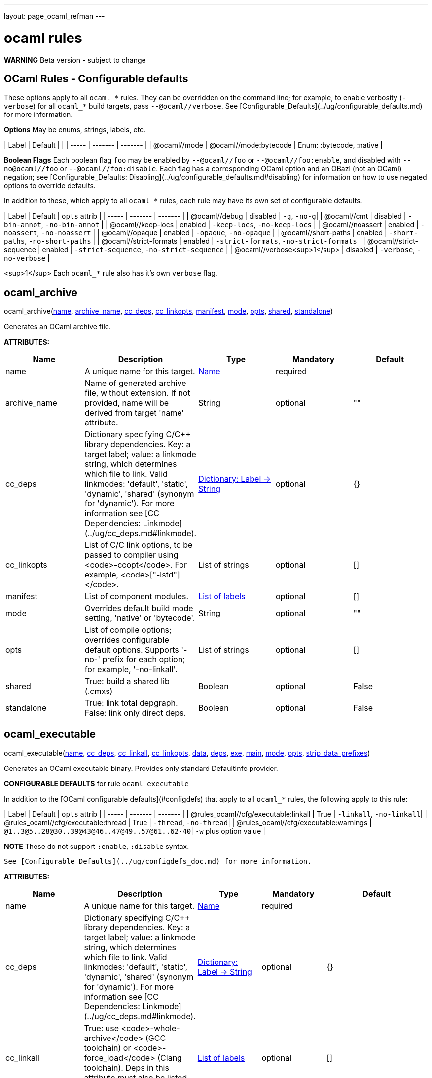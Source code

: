 ---
layout: page_ocaml_refman
---

= ocaml rules
:toc:

**WARNING** Beta version - subject to change

== OCaml Rules - Configurable defaults

These options apply to all `ocaml_*` rules. They can be overridden on
the command line; for example, to enable verbosity (`-verbose`) for
all `ocaml_*` build targets, pass `--@ocaml//verbose`. See
[Configurable_Defaults](../ug/configurable_defaults.md) for more
information.

**Options** May be enums, strings, labels, etc.

| Label | Default |  |
| ----- | ------- | ------- |
| @ocaml//mode | @ocaml//mode:bytecode | Enum: :bytecode, :native |

**Boolean Flags** Each boolean flag `foo` may be enabled by
`--@ocaml//foo` or `--@ocaml//foo:enable`, and disabled with
`--no@ocaml//foo` or `--@ocaml//foo:disable`. Each flag has a
corresponding OCaml option and an OBazl (not an OCaml) negation; see
[Configurable_Defaults:
Disabling](../ug/configurable_defaults.md#disabling) for information
on how to use negated options to override defaults.

In addition to these, which apply to all `ocaml_*` rules, each rule
may have its own set of configurable defaults.

| Label | Default | `opts` attrib |
| ----- | ------- | ------- |
| @ocaml//debug | disabled | `-g`, `-no-g`|
| @ocaml//cmt | disabled | `-bin-annot`, `-no-bin-annot` |
| @ocaml//keep-locs | enabled | `-keep-locs`, `-no-keep-locs` |
| @ocaml//noassert | enabled | `-noassert`, `-no-noassert` |
| @ocaml//opaque | enabled | `-opaque`, `-no-opaque` |
| @ocaml//short-paths | enabled | `-short-paths`, `-no-short-paths` |
| @ocaml//strict-formats | enabled | `-strict-formats`, `-no-strict-formats` |
| @ocaml//strict-sequence | enabled | `-strict-sequence`, `-no-strict-sequence` |
| @ocaml//verbose<sup>1</sup> | disabled | `-verbose`, `-no-verbose` |

<sup>1</sup> Each `ocaml_*` rule also has it's own `verbose` flag.

== ocaml_archive


pass:[ocaml_archive(<a href="#ocaml_archive-name">name</a>, <a href="#ocaml_archive-archive_name">archive_name</a>, <a href="#ocaml_archive-cc_deps">cc_deps</a>, <a href="#ocaml_archive-cc_linkopts">cc_linkopts</a>, <a href="#ocaml_archive-manifest">manifest</a>, <a href="#ocaml_archive-mode">mode</a>, <a href="#ocaml_archive-opts">opts</a>, <a href="#ocaml_archive-shared">shared</a>, <a href="#ocaml_archive-standalone">standalone</a>)]

Generates an OCaml archive file.

**ATTRIBUTES:**

[.rule_attrs]
[cols="1,1,1,1,1"]
|===
| Name  | Description | Type | Mandatory | Default

| +++<a id="ocaml_archive-name"></a>+++name
|  A unique name for this target. | +++<a href="https://bazel.build/docs/build-ref.html#name">Name</a>+++
| required
| 
| +++<a id="ocaml_archive-archive_name"></a>+++archive_name
|  Name of generated archive file, without extension. If not provided, name will be derived from target 'name' attribute. | +++String+++
| optional
| ""
| +++<a id="ocaml_archive-cc_deps"></a>+++cc_deps
|  Dictionary specifying C/C++ library dependencies. Key: a target label; value: a linkmode string, which determines which file to link. Valid linkmodes: 'default', 'static', 'dynamic', 'shared' (synonym for 'dynamic'). For more information see [CC Dependencies: Linkmode](../ug/cc_deps.md#linkmode). | +++<a href="https://bazel.build/docs/skylark/lib/dict.html">Dictionary: Label -> String</a>+++
| optional
| {}
| +++<a id="ocaml_archive-cc_linkopts"></a>+++cc_linkopts
|  List of C/C++ link options, to be passed to compiler using <code>-ccopt</code>. For example, <code>["-lstd++"]</code>. | +++List of strings+++
| optional
| []
| +++<a id="ocaml_archive-manifest"></a>+++manifest
|  List of component modules. | +++<a href="https://bazel.build/docs/build-ref.html#labels">List of labels</a>+++
| optional
| []
| +++<a id="ocaml_archive-mode"></a>+++mode
|  Overrides default build mode setting, 'native' or 'bytecode'. | +++String+++
| optional
| ""
| +++<a id="ocaml_archive-opts"></a>+++opts
|  List of compile options; overrides configurable default options. Supports '-no-' prefix for each option; for example, '-no-linkall'. | +++List of strings+++
| optional
| []
| +++<a id="ocaml_archive-shared"></a>+++shared
|  True: build a shared lib (.cmxs) | +++Boolean+++
| optional
| False
| +++<a id="ocaml_archive-standalone"></a>+++standalone
|  True: link total depgraph. False: link only direct deps. | +++Boolean+++
| optional
| False

|===



== ocaml_executable


pass:[ocaml_executable(<a href="#ocaml_executable-name">name</a>, <a href="#ocaml_executable-cc_deps">cc_deps</a>, <a href="#ocaml_executable-cc_linkall">cc_linkall</a>, <a href="#ocaml_executable-cc_linkopts">cc_linkopts</a>, <a href="#ocaml_executable-data">data</a>, <a href="#ocaml_executable-deps">deps</a>, <a href="#ocaml_executable-exe">exe</a>, <a href="#ocaml_executable-main">main</a>, <a href="#ocaml_executable-mode">mode</a>, <a href="#ocaml_executable-opts">opts</a>,
                 <a href="#ocaml_executable-strip_data_prefixes">strip_data_prefixes</a>)]

Generates an OCaml executable binary. Provides only standard DefaultInfo provider.

**CONFIGURABLE DEFAULTS** for rule `ocaml_executable`

In addition to the [OCaml configurable defaults](#configdefs) that apply to all
`ocaml_*` rules, the following apply to this rule:

| Label | Default | `opts` attrib |
| ----- | ------- | ------- |
| @rules_ocaml//cfg/executable:linkall | True | `-linkall`, `-no-linkall`|
| @rules_ocaml//cfg/executable:thread | True | `-thread`, `-no-thread`|
| @rules_ocaml//cfg/executable:warnings | `@1..3@5..28@30..39@43@46..47@49..57@61..62-40`| `-w` plus option value |

**NOTE** These do not support `:enable`, `:disable` syntax.

 See [Configurable Defaults](../ug/configdefs_doc.md) for more information.
    

**ATTRIBUTES:**

[.rule_attrs]
[cols="1,1,1,1,1"]
|===
| Name  | Description | Type | Mandatory | Default

| +++<a id="ocaml_executable-name"></a>+++name
|  A unique name for this target. | +++<a href="https://bazel.build/docs/build-ref.html#name">Name</a>+++
| required
| 
| +++<a id="ocaml_executable-cc_deps"></a>+++cc_deps
|  Dictionary specifying C/C++ library dependencies. Key: a target label; value: a linkmode string, which determines which file to link. Valid linkmodes: 'default', 'static', 'dynamic', 'shared' (synonym for 'dynamic'). For more information see [CC Dependencies: Linkmode](../ug/cc_deps.md#linkmode). | +++<a href="https://bazel.build/docs/skylark/lib/dict.html">Dictionary: Label -> String</a>+++
| optional
| {}
| +++<a id="ocaml_executable-cc_linkall"></a>+++cc_linkall
|  True: use <code>-whole-archive</code> (GCC toolchain) or <code>-force_load</code> (Clang toolchain). Deps in this attribute must also be listed in cc_deps. | +++<a href="https://bazel.build/docs/build-ref.html#labels">List of labels</a>+++
| optional
| []
| +++<a id="ocaml_executable-cc_linkopts"></a>+++cc_linkopts
|  List of C/C++ link options. E.g. <code>["-lstd++"]</code>. | +++List of strings+++
| optional
| []
| +++<a id="ocaml_executable-data"></a>+++data
|  Runtime dependencies: list of labels of data files needed by this executable at runtime. | +++<a href="https://bazel.build/docs/build-ref.html#labels">List of labels</a>+++
| optional
| []
| +++<a id="ocaml_executable-deps"></a>+++deps
|  List of OCaml dependencies. | +++<a href="https://bazel.build/docs/build-ref.html#labels">List of labels</a>+++
| optional
| []
| +++<a id="ocaml_executable-exe"></a>+++exe
|  By default, executable name is derived from 'name' attribute; use this to override. | +++String+++
| optional
| ""
| +++<a id="ocaml_executable-main"></a>+++main
|  Label of module containing entry point of executable. This module will be placed last in the list of dependencies. | +++<a href="https://bazel.build/docs/build-ref.html#labels">Label</a>+++
| optional
| None
| +++<a id="ocaml_executable-mode"></a>+++mode
|  - | +++<a href="https://bazel.build/docs/build-ref.html#labels">Label</a>+++
| optional
| @rules_ocaml//build/mode
| +++<a id="ocaml_executable-opts"></a>+++opts
|  List of compile options; overrides configurable default options. Supports '-no-' prefix for each option; for example, '-no-linkall'. | +++List of strings+++
| optional
| []
| +++<a id="ocaml_executable-strip_data_prefixes"></a>+++strip_data_prefixes
|  Symlink each data file to the basename part in the runfiles root directory. E.g. test/foo.data -&gt; foo.data. | +++Boolean+++
| optional
| False

|===



== ocaml_genrule


pass:[ocaml_genrule(<a href="#ocaml_genrule-name">name</a>, <a href="#ocaml_genrule-cmd">cmd</a>, <a href="#ocaml_genrule-outs">outs</a>, <a href="#ocaml_genrule-srcs">srcs</a>, <a href="#ocaml_genrule-tools">tools</a>)]

Functional equivalent of native 'genrule', except that it supports Bazel transitions on the tools.  Use this instead of native 'genrule' if your tools are ocaml/ppx executables.

    

**ATTRIBUTES:**

[.rule_attrs]
[cols="1,1,1,1,1"]
|===
| Name  | Description | Type | Mandatory | Default

| +++<a id="ocaml_genrule-name"></a>+++name
|  A unique name for this target. | +++<a href="https://bazel.build/docs/build-ref.html#name">Name</a>+++
| required
| 
| +++<a id="ocaml_genrule-cmd"></a>+++cmd
|  The command to run. Subject to $(location) and "Make" variable substitution. Use $(GENDIR) as output dir. | +++String+++
| required
| 
| +++<a id="ocaml_genrule-outs"></a>+++outs
|  List of filenames; required; nonconfigurable<br><br>A list of files generated by this rule. Output files must not cross package boundaries. Output filenames are interpreted as relative to the package. | +++List of labels+++
| required
| 
| +++<a id="ocaml_genrule-srcs"></a>+++srcs
|  A list of inputs for this rule, such as source files to process. Do not list tools executed by the cmd here; use the tools attribute instead. | +++<a href="https://bazel.build/docs/build-ref.html#labels">List of labels</a>+++
| optional
| []
| +++<a id="ocaml_genrule-tools"></a>+++tools
|  List of labels; optional<br><br>A list of tool dependencies for this rule. | +++<a href="https://bazel.build/docs/build-ref.html#labels">List of labels</a>+++
| required
| 

|===



== ocaml_import


pass:[ocaml_import(<a href="#ocaml_import-name">name</a>, <a href="#ocaml_import-all">all</a>, <a href="#ocaml_import-archive">archive</a>, <a href="#ocaml_import-deps">deps</a>, <a href="#ocaml_import-doc">doc</a>, <a href="#ocaml_import-modules">modules</a>, <a href="#ocaml_import-plugin">plugin</a>, <a href="#ocaml_import-ppx">ppx</a>, <a href="#ocaml_import-ppx_codeps">ppx_codeps</a>, <a href="#ocaml_import-signature">signature</a>, <a href="#ocaml_import-srcs">srcs</a>,
             <a href="#ocaml_import-version">version</a>)]

Imports pre-compiled OCaml files. [User Guide](../ug/ocaml_import.md).

    

**ATTRIBUTES:**

[.rule_attrs]
[cols="1,1,1,1,1"]
|===
| Name  | Description | Type | Mandatory | Default

| +++<a id="ocaml_import-name"></a>+++name
|  A unique name for this target. | +++<a href="https://bazel.build/docs/build-ref.html#name">Name</a>+++
| required
| 
| +++<a id="ocaml_import-all"></a>+++all
|  Glob all cm* files except for 'archive' or 'plugin' so theey can be added to action inputs (rather than cmd line). I.e. the (transitive) deps of an archive, which must be accessible to the compiler (via search path, not command line), and so must be added to the action inputs. | +++<a href="https://bazel.build/docs/build-ref.html#labels">List of labels</a>+++
| optional
| []
| +++<a id="ocaml_import-archive"></a>+++archive
|  - | +++<a href="https://bazel.build/docs/build-ref.html#labels">List of labels</a>+++
| optional
| []
| +++<a id="ocaml_import-deps"></a>+++deps
|  - | +++<a href="https://bazel.build/docs/build-ref.html#labels">List of labels</a>+++
| optional
| []
| +++<a id="ocaml_import-doc"></a>+++doc
|  - | +++String+++
| optional
| ""
| +++<a id="ocaml_import-modules"></a>+++modules
|  - | +++<a href="https://bazel.build/docs/build-ref.html#labels">List of labels</a>+++
| optional
| []
| +++<a id="ocaml_import-plugin"></a>+++plugin
|  - | +++<a href="https://bazel.build/docs/build-ref.html#labels">List of labels</a>+++
| optional
| []
| +++<a id="ocaml_import-ppx"></a>+++ppx
|  precompiled ppx executable | +++<a href="https://bazel.build/docs/build-ref.html#labels">Label</a>+++
| optional
| None
| +++<a id="ocaml_import-ppx_codeps"></a>+++ppx_codeps
|  - | +++<a href="https://bazel.build/docs/build-ref.html#labels">List of labels</a>+++
| optional
| []
| +++<a id="ocaml_import-signature"></a>+++signature
|  - | +++<a href="https://bazel.build/docs/build-ref.html#labels">List of labels</a>+++
| optional
| []
| +++<a id="ocaml_import-srcs"></a>+++srcs
|  - | +++<a href="https://bazel.build/docs/build-ref.html#labels">List of labels</a>+++
| optional
| []
| +++<a id="ocaml_import-version"></a>+++version
|  - | +++String+++
| optional
| ""

|===



== ocaml_lex


pass:[ocaml_lex(<a href="#ocaml_lex-name">name</a>, <a href="#ocaml_lex-opts">opts</a>, <a href="#ocaml_lex-out">out</a>, <a href="#ocaml_lex-src">src</a>)]

Generates an OCaml source file from an ocamllex source file.
    

**ATTRIBUTES:**

[.rule_attrs]
[cols="1,1,1,1,1"]
|===
| Name  | Description | Type | Mandatory | Default

| +++<a id="ocaml_lex-name"></a>+++name
|  A unique name for this target. | +++<a href="https://bazel.build/docs/build-ref.html#name">Name</a>+++
| required
| 
| +++<a id="ocaml_lex-opts"></a>+++opts
|  Options | +++List of strings+++
| optional
| []
| +++<a id="ocaml_lex-out"></a>+++out
|  Output filename. | +++<a href="https://bazel.build/docs/build-ref.html#labels">Label</a>+++
| required
| 
| +++<a id="ocaml_lex-src"></a>+++src
|  A single .mll source file label | +++<a href="https://bazel.build/docs/build-ref.html#labels">Label</a>+++
| optional
| None

|===



== ocaml_library


pass:[ocaml_library(<a href="#ocaml_library-name">name</a>, <a href="#ocaml_library-manifest">manifest</a>, <a href="#ocaml_library-mode">mode</a>, <a href="#ocaml_library-opts">opts</a>)]

Aggregates a collection of OCaml modules. [User Guide](../ug/ocaml_library.md). Provides: [OcamlLibraryMarker](providers_ocaml.md#ocamllibraryprovider).

**WARNING** Not yet fully supported - subject to change. Use with caution.

An `ocaml_library` is a collection of modules packaged into an OBazl
target; it is not a single binary file. It is a OBazl convenience rule
that allows a target to depend on a collection of deps under a single
label, rather than having to list each individually.

Be careful not to confuse `ocaml_library` with `ocaml_archive`. The
latter generates OCaml binaries (`.cma`, `.cmxa`, '.a' archive files);
the former does not generate anything, it just passes on its
dependencies under a single label, packaged in a
[OcamlLibraryMarker](providers_ocaml.md#ocamllibraryprovider). For
more information see [Collections: Libraries, Archives and
Packages](../ug/collections.md).
    

**ATTRIBUTES:**

[.rule_attrs]
[cols="1,1,1,1,1"]
|===
| Name  | Description | Type | Mandatory | Default

| +++<a id="ocaml_library-name"></a>+++name
|  A unique name for this target. | +++<a href="https://bazel.build/docs/build-ref.html#name">Name</a>+++
| required
| 
| +++<a id="ocaml_library-manifest"></a>+++manifest
|  List of component modules. | +++<a href="https://bazel.build/docs/build-ref.html#labels">List of labels</a>+++
| optional
| []
| +++<a id="ocaml_library-mode"></a>+++mode
|  Overrides default build mode setting, 'native' or 'bytecode'. | +++String+++
| optional
| ""
| +++<a id="ocaml_library-opts"></a>+++opts
|  List of compile options; overrides configurable default options. Supports '-no-' prefix for each option; for example, '-no-linkall'. | +++List of strings+++
| optional
| []

|===



== ocaml_module


pass:[ocaml_module(<a href="#ocaml_module-name">name</a>, <a href="#ocaml_module-cc_deps">cc_deps</a>, <a href="#ocaml_module-data">data</a>, <a href="#ocaml_module-deps">deps</a>, <a href="#ocaml_module-deps_runtime">deps_runtime</a>, <a href="#ocaml_module-forcename">forcename</a>, <a href="#ocaml_module-mode">mode</a>, <a href="#ocaml_module-ns_resolver">ns_resolver</a>, <a href="#ocaml_module-open">open</a>, <a href="#ocaml_module-opts">opts</a>, <a href="#ocaml_module-ppx">ppx</a>,
             <a href="#ocaml_module-ppx_args">ppx_args</a>, <a href="#ocaml_module-ppx_data">ppx_data</a>, <a href="#ocaml_module-ppx_print">ppx_print</a>, <a href="#ocaml_module-ppx_verbose">ppx_verbose</a>, <a href="#ocaml_module-sig">sig</a>, <a href="#ocaml_module-struct">struct</a>)]

Compiles an OCaml module.

**CONFIGURABLE DEFAULTS** for rule `ocaml_module`

In addition to the [OCaml configurable defaults](#configdefs) that apply to all
`ocaml_*` rules, the following apply to this rule:

**Options**

| Label | Default | Notes |
| ----- | ------- | ------- |
| @rules_ocaml//cfg/module:deps | `@rules_ocaml//cfg:null` | list of OCaml deps to add to all `ocaml_module` instances |
| @rules_ocaml//cfg/module:cc_deps<sup>1</sup> | `@rules_ocaml//cfg:null` | list of cc_deps to add to all `ocaml_module` instances |
| @rules_ocaml//cfg/module:cc_linkstatic<sup>1</sup> | `@rules_ocaml//cfg:null` | list of cc_deps to link statically (DEPRECATED) |
| @rules_ocaml//cfg/module:warnings | `@1..3@5..28@30..39@43@46..47@49..57@61..62-40`| sets `-w` option for all `ocaml_module` instances |

<sup>1</sup> See [CC Dependencies](../ug/cc_deps.md) for more information on CC deps.

**Boolean Flags**

NOTE: These do not support `:enable`, `:disable` syntax.

| Label | Default | `opts` attrib |
| ----- | ------- | ------- |
| @rules_ocaml//cfg/module:linkall | True | `-linkall`, `-no-linkall`|
| @rules_ocaml//cfg/module:verbose | True | `-verbose`, `-no-verbose`|

<br/>

See [Configurable Defaults](../ug/configdefs_doc.md) for more information.
    

**ATTRIBUTES:**

[.rule_attrs]
[cols="1,1,1,1,1"]
|===
| Name  | Description | Type | Mandatory | Default

| +++<a id="ocaml_module-name"></a>+++name
|  A unique name for this target. | +++<a href="https://bazel.build/docs/build-ref.html#name">Name</a>+++
| required
| 
| +++<a id="ocaml_module-cc_deps"></a>+++cc_deps
|  Dictionary specifying C/C++ library dependencies. Key: a target label; value: a linkmode string, which determines which file to link. Valid linkmodes: 'default', 'static', 'dynamic', 'shared' (synonym for 'dynamic'). For more information see [CC Dependencies: Linkmode](../ug/cc_deps.md#linkmode). | +++<a href="https://bazel.build/docs/skylark/lib/dict.html">Dictionary: Label -> String</a>+++
| optional
| {}
| +++<a id="ocaml_module-data"></a>+++data
|  Runtime data dependencies: list of labels of data files needed by this module at runtime. | +++<a href="https://bazel.build/docs/build-ref.html#labels">List of labels</a>+++
| optional
| []
| +++<a id="ocaml_module-deps"></a>+++deps
|  List of dependencies. | +++<a href="https://bazel.build/docs/build-ref.html#labels">List of labels</a>+++
| optional
| []
| +++<a id="ocaml_module-deps_runtime"></a>+++deps_runtime
|  Runtime module dependencies, e.g. .cmxs plugins. | +++<a href="https://bazel.build/docs/build-ref.html#labels">List of labels</a>+++
| optional
| []
| +++<a id="ocaml_module-forcename"></a>+++forcename
|  Derive module name from target name. May differ            from what would be derived from sig/struct filenames. | +++Boolean+++
| optional
| False
| +++<a id="ocaml_module-mode"></a>+++mode
|  Overrides default build mode setting, 'native' or 'bytecode'. | +++String+++
| optional
| ""
| +++<a id="ocaml_module-ns_resolver"></a>+++ns_resolver
|  Resolver for bottom-up namespacing | +++<a href="https://bazel.build/docs/build-ref.html#labels">Label</a>+++
| optional
| None
| +++<a id="ocaml_module-open"></a>+++open
|  List of OCaml dependencies to be passed with -open. | +++<a href="https://bazel.build/docs/build-ref.html#labels">List of labels</a>+++
| optional
| []
| +++<a id="ocaml_module-opts"></a>+++opts
|  List of compile options; overrides configurable default options. Supports '-no-' prefix for each option; for example, '-no-linkall'. | +++List of strings+++
| optional
| []
| +++<a id="ocaml_module-ppx"></a>+++ppx
|  Label of <code>ppx_executable</code> target to be used to transform source before compilation. | +++<a href="https://bazel.build/docs/build-ref.html#labels">Label</a>+++
| optional
| None
| +++<a id="ocaml_module-ppx_args"></a>+++ppx_args
|  Options to pass to PPX executable passed by the <code>ppx</code> attribute. | +++List of strings+++
| optional
| []
| +++<a id="ocaml_module-ppx_data"></a>+++ppx_data
|  PPX runtime data dependencies. List of labels of files needed by the PPX executable passed via the <code>ppx</code> attribute when it is executed to transform the source file. For example, a source file using [ppx_optcomp](https://github.com/janestreet/ppx_optcomp) may import a file using extension <code>[%%import ]</code>; this file should be listed in this attribute. | +++<a href="https://bazel.build/docs/build-ref.html#labels">List of labels</a>+++
| optional
| []
| +++<a id="ocaml_module-ppx_print"></a>+++ppx_print
|  Format of output of PPX transform. Value must be one of '@rules_ocaml//ppx/print:binary', '@rules_ocaml//ppx/print:text'.  See [PPX Support](../ug/ppx.md#ppx_print) for more information | +++<a href="https://bazel.build/docs/build-ref.html#labels">Label</a>+++
| optional
| @rules_ocaml//ppx/print
| +++<a id="ocaml_module-ppx_verbose"></a>+++ppx_verbose
|  - | +++Boolean+++
| optional
| False
| +++<a id="ocaml_module-sig"></a>+++sig
|  Single label of a target producing OcamlSignatureProvider (i.e. rule 'ocaml_signature') OR a sig source file. Optional. | +++<a href="https://bazel.build/docs/build-ref.html#labels">Label</a>+++
| optional
| None
| +++<a id="ocaml_module-struct"></a>+++struct
|  A single module (struct) source file label. | +++<a href="https://bazel.build/docs/build-ref.html#labels">Label</a>+++
| required
| 

|===



== ocaml_ns_archive


pass:[ocaml_ns_archive(<a href="#ocaml_ns_archive-name">name</a>, <a href="#ocaml_ns_archive-mode">mode</a>, <a href="#ocaml_ns_archive-ns">ns</a>, <a href="#ocaml_ns_archive-opts">opts</a>, <a href="#ocaml_ns_archive-shared">shared</a>, <a href="#ocaml_ns_archive-submodules">submodules</a>)]

Generate a 'namespace' module. [User Guide](../ug/ocaml_ns.md).  Provides: [OcamlNsMarker](providers_ocaml.md#ocamlnsmoduleprovider).

**NOTE** 'name' must be a legal OCaml module name string.  Leading underscore is illegal.

See [Namespacing](../ug/namespacing.md) for more information on namespaces.

    

**ATTRIBUTES:**

[.rule_attrs]
[cols="1,1,1,1,1"]
|===
| Name  | Description | Type | Mandatory | Default

| +++<a id="ocaml_ns_archive-name"></a>+++name
|  A unique name for this target. | +++<a href="https://bazel.build/docs/build-ref.html#name">Name</a>+++
| required
| 
| +++<a id="ocaml_ns_archive-mode"></a>+++mode
|  Overrides default build mode setting, 'native' or 'bytecode'. | +++String+++
| optional
| ""
| +++<a id="ocaml_ns_archive-ns"></a>+++ns
|  Namespace name is derived from 'name' attribute by default; use this to override. | +++String+++
| optional
| ""
| +++<a id="ocaml_ns_archive-opts"></a>+++opts
|  List of compile options; overrides configurable default options. Supports '-no-' prefix for each option; for example, '-no-linkall'. | +++List of strings+++
| optional
| []
| +++<a id="ocaml_ns_archive-shared"></a>+++shared
|  True: build a shared lib (.cmxs) | +++Boolean+++
| optional
| False
| +++<a id="ocaml_ns_archive-submodules"></a>+++submodules
|  List of *_module submodules | +++<a href="https://bazel.build/docs/build-ref.html#labels">List of labels</a>+++
| optional
| []

|===



== ocaml_ns_library


pass:[ocaml_ns_library(<a href="#ocaml_ns_library-name">name</a>, <a href="#ocaml_ns_library-deps">deps</a>, <a href="#ocaml_ns_library-mode">mode</a>, <a href="#ocaml_ns_library-ns">ns</a>, <a href="#ocaml_ns_library-opts">opts</a>, <a href="#ocaml_ns_library-resolver">resolver</a>, <a href="#ocaml_ns_library-submodules">submodules</a>)]

Generate a 'namespace' module. [User Guide](../ug/ocaml_ns.md).  Provides: [OcamlNsMarker](providers_ocaml.md#ocamlnsmoduleprovider).

**NOTE** 'name' must be a legal OCaml module name string.  Leading underscore is illegal.

See [Namespacing](../ug/namespacing.md) for more information on namespaces.

    

**ATTRIBUTES:**

[.rule_attrs]
[cols="1,1,1,1,1"]
|===
| Name  | Description | Type | Mandatory | Default

| +++<a id="ocaml_ns_library-name"></a>+++name
|  A unique name for this target. | +++<a href="https://bazel.build/docs/build-ref.html#name">Name</a>+++
| required
| 
| +++<a id="ocaml_ns_library-deps"></a>+++deps
|  Non-namespaced deps of ns. Will not be renamed. | +++<a href="https://bazel.build/docs/build-ref.html#labels">List of labels</a>+++
| optional
| []
| +++<a id="ocaml_ns_library-mode"></a>+++mode
|  Overrides default build mode setting, 'native' or 'bytecode'. | +++String+++
| optional
| ""
| +++<a id="ocaml_ns_library-ns"></a>+++ns
|  Namespace name is derived from 'name' attribute by default; use this to override. | +++String+++
| optional
| ""
| +++<a id="ocaml_ns_library-opts"></a>+++opts
|  List of compile options; overrides configurable default options. Supports '-no-' prefix for each option; for example, '-no-linkall'. | +++List of strings+++
| optional
| []
| +++<a id="ocaml_ns_library-resolver"></a>+++resolver
|  User-provided resolver module | +++<a href="https://bazel.build/docs/build-ref.html#labels">Label</a>+++
| optional
| None
| +++<a id="ocaml_ns_library-submodules"></a>+++submodules
|  List of namespaced submodules; will be renamed by prefixing the namespace, | +++<a href="https://bazel.build/docs/build-ref.html#labels">List of labels</a>+++
| optional
| []

|===



== ocaml_ns_resolver


pass:[ocaml_ns_resolver(<a href="#ocaml_ns_resolver-name">name</a>, <a href="#ocaml_ns_resolver-embed">embed</a>, <a href="#ocaml_ns_resolver-include">include</a>, <a href="#ocaml_ns_resolver-merge">merge</a>, <a href="#ocaml_ns_resolver-mode">mode</a>, <a href="#ocaml_ns_resolver-ns">ns</a>, <a href="#ocaml_ns_resolver-opts">opts</a>, <a href="#ocaml_ns_resolver-submodules">submodules</a>)]

OBSOLETE DOCSTRING!  under revision...

This rule initializes a 'namespace evaluation environment' consisting of a pseudo-namespace prefix string and optionally an ns resolver module.  A pseudo-namespace prefix string is a string that is used to form (by prefixation) a (presumably) globally unique name for a module. An ns resolver module is a module that contains nothing but alias equations mapping module names to pseudo-namespaced module names.

You may use the [ppx_ns](macros.md#ppx_ns) macro instead of instantiating this rule directly.

This rule is designed to work in conjujnction with rules
[ocaml_module](rules_ocaml.md#ocaml_module) and
[ocaml_ns_module](rules_ocaml.md#ocaml_ns_module). An `ocaml_module`
instance can use the prefix string of an `ppx_ns` to rename its
source file by using attribute `ns` to reference the label of an
`ppx_ns` target. Instances of `ocaml_ns_module` can list such
modules as `submodule` dependencies. They can also use an
`ppx_ns` prefix string to name themselves, by using their `ns`
attribute similarly. This allows ns modules to be (pseudo-)namespaced in the
same way submodules are namespaced.

The prefix string defaults to the (Bazel) package name string, with
each segment capitalized and the path separator ('/') replaced by the
`sep` string (default: `_`). If you pass a prefix string it must be a
legal OCaml module path; each segment will be capitalized and the segment
separator ('.') will be replaced by the `sep` string. The resulting
prefix may be used by `ocaml_module` rules (via the `ns` attribute) to
rename their source files, and, if `module = True`, by this rule to
generate alias equations.

For example, if package `//alpha/beta/gamma` contains`foo.ml`:

```
ns_resolver() => Alpha_Beta_Gamma__foo.ml
ns_resolver(sep="") => AlphaBetaGamma__foo.ml
ns_resolver(sep="__") => Alpha__Beta__Gamma__foo.ml
ns_resolver(prefix="foo.bar") => Foo_Bar__foo.ml (pkg path ignored)
ns_resolver(prefix="foo.bar", sep="") => FooBar__foo.ml
```


The optional ns resolver module will be named `<prefix>__00.ml`; since
`0` is not a legal initial character for an OCaml module name, this
ensures it will never clash with a user-defined module.

The ns resolver module will contain alias equations mapping module
names derived from the `srcs` list to pseudo-namespaced module names
(and thus indirectly filenames). For example, if `srcs` contains
`foo.ml`, and the prefix is `a.b`, then the resolver module will
contain `module Foo = A_b_foo`.

Submodule file names will be formed by prefixing the pseudo-ns prefix to the (original, un-namespaced) module name, separated by 'sep' (default: '__'). For example, if the prefix is 'Foo_bar' and the module is 'baz.ml', the submodule file name will be 'Foo_bar__baz.ml'.

The main namespace module will contain aliasing equations that map module names to these prefixed module names.

By default, the ns prefix string is formed from the package name, with '/' replaced by '_'. You can use the 'ns' attribute to change this:

ns(ns = "foobar", srcs = glob(["*.ml"]))

    

**ATTRIBUTES:**

[.rule_attrs]
[cols="1,1,1,1,1"]
|===
| Name  | Description | Type | Mandatory | Default

| +++<a id="ocaml_ns_resolver-name"></a>+++name
|  A unique name for this target. | +++<a href="https://bazel.build/docs/build-ref.html#name">Name</a>+++
| required
| 
| +++<a id="ocaml_ns_resolver-embed"></a>+++embed
|  Exogenous namespaces (resolver modules). | +++<a href="https://bazel.build/docs/skylark/lib/dict.html">Dictionary: Label -> String</a>+++
| optional
| {}
| +++<a id="ocaml_ns_resolver-include"></a>+++include
|  Exogenous (sub)modules, namespaced or non-namespaced.  Aliased names will not be prefixed with ns name of this ns_resolver.<br><br>Keys: labels of modules; Values: alias name to be used in this resolver.<br><br>e.g. '//mwe/rgb:R': 'Red' will generate<br><br>module R = Red | +++<a href="https://bazel.build/docs/skylark/lib/dict.html">Dictionary: Label -> String</a>+++
| optional
| {}
| +++<a id="ocaml_ns_resolver-merge"></a>+++merge
|  Includes all submodules of an exogenous namespace. | +++<a href="https://bazel.build/docs/build-ref.html#labels">List of labels</a>+++
| optional
| []
| +++<a id="ocaml_ns_resolver-mode"></a>+++mode
|  Overrides default build mode setting, 'native' or 'bytecode'. | +++String+++
| optional
| ""
| +++<a id="ocaml_ns_resolver-ns"></a>+++ns
|  - | +++String+++
| optional
| ""
| +++<a id="ocaml_ns_resolver-opts"></a>+++opts
|  List of compile options; overrides configurable default options. Supports '-no-' prefix for each option; for example, '-no-linkall'. | +++List of strings+++
| optional
| []
| +++<a id="ocaml_ns_resolver-submodules"></a>+++submodules
|  List of strings from which submodule names are to be derived for aliasing. Bazel labels may be used; the submodule name will be derived from the target part. For example, '//a/b:c' normalizes to C. But they are just strings, and will not be checked against any files.<br><br>The normalized submodule names must match the names of the modules electing membership via the 'ns_resolver' attribute.<br><br> Module source code generated by ocamllex and ocamlyacc can be accomodated by using the module name for the source file and generating a .ml source file of the same name, e.g. lexer.mll -&gt; lexer.ml. | +++List of strings+++
| optional
| []

|===



== ocaml_signature


pass:[ocaml_signature(<a href="#ocaml_signature-name">name</a>, <a href="#ocaml_signature-as_cmi">as_cmi</a>, <a href="#ocaml_signature-data">data</a>, <a href="#ocaml_signature-deps">deps</a>, <a href="#ocaml_signature-forcename">forcename</a>, <a href="#ocaml_signature-mode">mode</a>, <a href="#ocaml_signature-ns">ns</a>, <a href="#ocaml_signature-open">open</a>, <a href="#ocaml_signature-opts">opts</a>, <a href="#ocaml_signature-pack">pack</a>, <a href="#ocaml_signature-ppx">ppx</a>, <a href="#ocaml_signature-ppx_args">ppx_args</a>,
                <a href="#ocaml_signature-ppx_data">ppx_data</a>, <a href="#ocaml_signature-ppx_print">ppx_print</a>, <a href="#ocaml_signature-ppx_verbose">ppx_verbose</a>, <a href="#ocaml_signature-src">src</a>)]

Generates OCaml .cmi (inteface) file. [User Guide](../ug/ocaml_signature.md). Provides `OcamlSignatureProvider`.

**CONFIGURABLE DEFAULTS** for rule `ocaml_executable`

In addition to the [OCaml configurable defaults](#configdefs) that apply to all
`ocaml_*` rules, the following apply to this rule:

| Label | Default | `opts` attrib |
| ----- | ------- | ------- |
| @rules_ocaml//cfg/interface:linkall | True | `-linkall`, `-no-linkall`|
| @rules_ocaml//cfg/interface:threads | False | true: `-I +threads`|
| @rules_ocaml//cfg/interface:warnings | `@1..3@5..28@30..39@43@46..47@49..57@61..62-40`| `-w` plus option value |

**NOTE** These do not support `:enable`, `:disable` syntax.

 See [Configurable Defaults](../ug/configdefs_doc.md) for more information.
    

**ATTRIBUTES:**

[.rule_attrs]
[cols="1,1,1,1,1"]
|===
| Name  | Description | Type | Mandatory | Default

| +++<a id="ocaml_signature-name"></a>+++name
|  A unique name for this target. | +++<a href="https://bazel.build/docs/build-ref.html#name">Name</a>+++
| required
| 
| +++<a id="ocaml_signature-as_cmi"></a>+++as_cmi
|  For use with ns_module only. Creates a symlink from the extracted cmi file. | +++String+++
| optional
| ""
| +++<a id="ocaml_signature-data"></a>+++data
|  - | +++<a href="https://bazel.build/docs/build-ref.html#labels">List of labels</a>+++
| optional
| []
| +++<a id="ocaml_signature-deps"></a>+++deps
|  List of OCaml dependencies. Use this for compiling a .mli source file with deps. See [Dependencies](#deps) for details. | +++<a href="https://bazel.build/docs/build-ref.html#labels">List of labels</a>+++
| optional
| []
| +++<a id="ocaml_signature-forcename"></a>+++forcename
|  Derive module name from target name. May differ            from what would be derived from sig/struct filenames. | +++Boolean+++
| optional
| False
| +++<a id="ocaml_signature-mode"></a>+++mode
|  Overrides default build mode setting, 'native' or 'bytecode'. | +++String+++
| optional
| ""
| +++<a id="ocaml_signature-ns"></a>+++ns
|  Bottom-up namespacing | +++<a href="https://bazel.build/docs/build-ref.html#labels">Label</a>+++
| optional
| None
| +++<a id="ocaml_signature-open"></a>+++open
|  List of OCaml dependencies to be passed with -open. | +++<a href="https://bazel.build/docs/build-ref.html#labels">List of labels</a>+++
| optional
| []
| +++<a id="ocaml_signature-opts"></a>+++opts
|  List of compile options; overrides configurable default options. Supports '-no-' prefix for each option; for example, '-no-linkall'. | +++List of strings+++
| optional
| []
| +++<a id="ocaml_signature-pack"></a>+++pack
|  Experimental | +++String+++
| optional
| ""
| +++<a id="ocaml_signature-ppx"></a>+++ppx
|  Label of <code>ppx_executable</code> target to be used to transform source before compilation. | +++<a href="https://bazel.build/docs/build-ref.html#labels">Label</a>+++
| optional
| None
| +++<a id="ocaml_signature-ppx_args"></a>+++ppx_args
|  Options to pass to PPX executable passed by the <code>ppx</code> attribute. | +++List of strings+++
| optional
| []
| +++<a id="ocaml_signature-ppx_data"></a>+++ppx_data
|  PPX runtime data dependencies. List of labels of files needed by the PPX executable passed via the <code>ppx</code> attribute when it is executed to transform the source file. For example, a source file using [ppx_optcomp](https://github.com/janestreet/ppx_optcomp) may import a file using extension <code>[%%import ]</code>; this file should be listed in this attribute. | +++<a href="https://bazel.build/docs/build-ref.html#labels">List of labels</a>+++
| optional
| []
| +++<a id="ocaml_signature-ppx_print"></a>+++ppx_print
|  Format of output of PPX transform. Value must be one of '@rules_ocaml//ppx/print:binary', '@rules_ocaml//ppx/print:text'.  See [PPX Support](../ug/ppx.md#ppx_print) for more information | +++<a href="https://bazel.build/docs/build-ref.html#labels">Label</a>+++
| optional
| @rules_ocaml//ppx/print
| +++<a id="ocaml_signature-ppx_verbose"></a>+++ppx_verbose
|  - | +++Boolean+++
| optional
| False
| +++<a id="ocaml_signature-src"></a>+++src
|  A single .mli source file label | +++<a href="https://bazel.build/docs/build-ref.html#labels">Label</a>+++
| optional
| None

|===



== ocaml_test


pass:[ocaml_test(<a href="#ocaml_test-name">name</a>, <a href="#ocaml_test-cc_deps">cc_deps</a>, <a href="#ocaml_test-cc_linkall">cc_linkall</a>, <a href="#ocaml_test-cc_linkopts">cc_linkopts</a>, <a href="#ocaml_test-data">data</a>, <a href="#ocaml_test-deps">deps</a>, <a href="#ocaml_test-exe">exe</a>, <a href="#ocaml_test-main">main</a>, <a href="#ocaml_test-mode">mode</a>, <a href="#ocaml_test-opts">opts</a>,
           <a href="#ocaml_test-strip_data_prefixes">strip_data_prefixes</a>)]

OCaml test rule.

**CONFIGURABLE DEFAULTS** for rule `ocaml_test`

In addition to the [OCaml configurable defaults](#configdefs) that apply to all
`ocaml_*` rules, the following apply to this rule:

| Label | Default | `opts` attrib |
| ----- | ------- | ------- |
| @rules_ocaml//cfg/executable:linkall | True | `-linkall`, `-no-linkall`|
| @rules_ocaml//cfg/executable:threads | False | true: `-I +thread`|
| @rules_ocaml//cfg/executable:warnings | `@1..3@5..28@30..39@43@46..47@49..57@61..62-40`| `-w` plus option value |

**NOTE** These do not support `:enable`, `:disable` syntax.

 See [Configurable Defaults](../ug/configdefs_doc.md) for more information.
    

**ATTRIBUTES:**

[.rule_attrs]
[cols="1,1,1,1,1"]
|===
| Name  | Description | Type | Mandatory | Default

| +++<a id="ocaml_test-name"></a>+++name
|  A unique name for this target. | +++<a href="https://bazel.build/docs/build-ref.html#name">Name</a>+++
| required
| 
| +++<a id="ocaml_test-cc_deps"></a>+++cc_deps
|  Dictionary specifying C/C++ library dependencies. Key: a target label; value: a linkmode string, which determines which file to link. Valid linkmodes: 'default', 'static', 'dynamic', 'shared' (synonym for 'dynamic'). For more information see [CC Dependencies: Linkmode](../ug/cc_deps.md#linkmode). | +++<a href="https://bazel.build/docs/skylark/lib/dict.html">Dictionary: Label -> String</a>+++
| optional
| {}
| +++<a id="ocaml_test-cc_linkall"></a>+++cc_linkall
|  True: use <code>-whole-archive</code> (GCC toolchain) or <code>-force_load</code> (Clang toolchain). Deps in this attribute must also be listed in cc_deps. | +++<a href="https://bazel.build/docs/build-ref.html#labels">List of labels</a>+++
| optional
| []
| +++<a id="ocaml_test-cc_linkopts"></a>+++cc_linkopts
|  List of C/C++ link options. E.g. <code>["-lstd++"]</code>. | +++List of strings+++
| optional
| []
| +++<a id="ocaml_test-data"></a>+++data
|  Runtime dependencies: list of labels of data files needed by this executable at runtime. | +++<a href="https://bazel.build/docs/build-ref.html#labels">List of labels</a>+++
| optional
| []
| +++<a id="ocaml_test-deps"></a>+++deps
|  List of OCaml dependencies. | +++<a href="https://bazel.build/docs/build-ref.html#labels">List of labels</a>+++
| optional
| []
| +++<a id="ocaml_test-exe"></a>+++exe
|  By default, executable name is derived from 'name' attribute; use this to override. | +++String+++
| optional
| ""
| +++<a id="ocaml_test-main"></a>+++main
|  Label of module containing entry point of executable. This module will be placed last in the list of dependencies. | +++<a href="https://bazel.build/docs/build-ref.html#labels">Label</a>+++
| optional
| None
| +++<a id="ocaml_test-mode"></a>+++mode
|  - | +++<a href="https://bazel.build/docs/build-ref.html#labels">Label</a>+++
| optional
| @rules_ocaml//build/mode
| +++<a id="ocaml_test-opts"></a>+++opts
|  List of compile options; overrides configurable default options. Supports '-no-' prefix for each option; for example, '-no-linkall'. | +++List of strings+++
| optional
| []
| +++<a id="ocaml_test-strip_data_prefixes"></a>+++strip_data_prefixes
|  Symlink each data file to the basename part in the runfiles root directory. E.g. test/foo.data -&gt; foo.data. | +++Boolean+++
| optional
| False

|===



== ocaml_yacc


pass:[ocaml_yacc(<a href="#ocaml_yacc-name">name</a>, <a href="#ocaml_yacc-opts">opts</a>, <a href="#ocaml_yacc-out">out</a>, <a href="#ocaml_yacc-src">src</a>)]

Generates an OCaml source file from an ocamlyacc source file.
    

**ATTRIBUTES:**

[.rule_attrs]
[cols="1,1,1,1,1"]
|===
| Name  | Description | Type | Mandatory | Default

| +++<a id="ocaml_yacc-name"></a>+++name
|  A unique name for this target. | +++<a href="https://bazel.build/docs/build-ref.html#name">Name</a>+++
| required
| 
| +++<a id="ocaml_yacc-opts"></a>+++opts
|  Options | +++List of strings+++
| optional
| []
| +++<a id="ocaml_yacc-out"></a>+++out
|  Output filename. | +++<a href="https://bazel.build/docs/build-ref.html#labels">Label</a>+++
| required
| 
| +++<a id="ocaml_yacc-src"></a>+++src
|  A single .mly ocamlyacc source file label | +++<a href="https://bazel.build/docs/build-ref.html#labels">Label</a>+++
| optional
| None

|===



